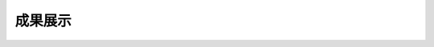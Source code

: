 成果展示
-------

.. image:: 7971669172278_.pic_hd.jpg

.. image:: 8011669172281_.pic_hd.jpg

.. image:: 8021669172282_.pic_hd.jpg

.. image:: 7951669172276_.pic_hd.jpg

.. image:: 7961669172277_.pic_hd.jpg



.. image:: 7981669172278_.pic_hd.jpg

.. image:: 7991669172279_.pic_hd.jpg

.. image:: 8001669172280_.pic_hd.jpg

